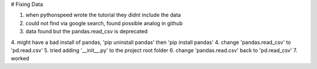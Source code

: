 # Fixing Data

1. when pythonspeed wrote the tutorial they didnt include the data
2. could not find via google search, found possible analog in github
3. data found but the pandas.read_csv is deprecated
4. might have a bad install of pandas, 'pip uninstall pandas' then 'pip install pandas'
4. change 'pandas.read_csv' to 'pd.read.csv'
5. tried adding '__init__.py' to the project root folder
6. change 'pandas.read.csv' back to 'pd.read_csv'
7. worked
